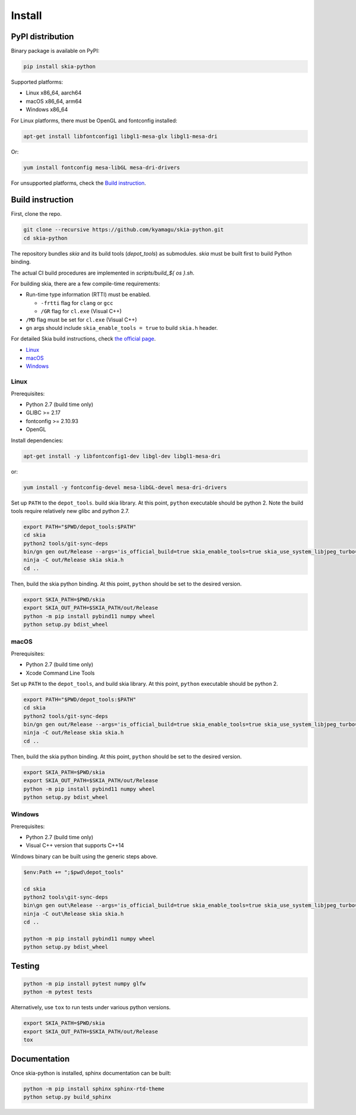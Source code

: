 Install
=======

PyPI distribution
-----------------

Binary package is available on PyPI:

.. code-block:: bash

    pip install skia-python

Supported platforms:

- Linux x86_64, aarch64
- macOS x86_64, arm64
- Windows x86_64

For Linux platforms, there must be OpenGL and fontconfig installed:

.. code-block:: bash

    apt-get install libfontconfig1 libgl1-mesa-glx libgl1-mesa-dri

Or:

.. code-block:: bash

    yum install fontconfig mesa-libGL mesa-dri-drivers

For unsupported platforms, check the `Build instruction`_.


Build instruction
-----------------

First, clone the repo.

.. code-block:: bash

    git clone --recursive https://github.com/kyamagu/skia-python.git
    cd skia-python

The repository bundles `skia` and its build tools (`depot_tools`) as submodules.
`skia` must be built first to build Python binding.

The actual CI build procedures are implemented in `scripts/build_${ os }.sh`.

For building skia, there are a few compile-time requirements:

- Run-time type information (RTTI) must be enabled.

  - ``-frtti`` flag for ``clang`` or ``gcc``
  - ``/GR`` flag for ``cl.exe`` (Visual C++)

- ``/MD`` flag must be set for ``cl.exe`` (Visual C++)
- ``gn`` args should include ``skia_enable_tools = true`` to build ``skia.h`` header.

For detailed Skia build instructions, check `the official page`_.

.. _the official page: https://skia.org/

- `Linux`_
- `macOS`_
- `Windows`_

Linux
^^^^^

Prerequisites:

- Python 2.7 (build time only)
- GLIBC >= 2.17
- fontconfig >= 2.10.93
- OpenGL


Install dependencies:

.. code-block:: bash

    apt-get install -y libfontconfig1-dev libgl-dev libgl1-mesa-dri

or:

.. code-block:: bash

    yum install -y fontconfig-devel mesa-libGL-devel mesa-dri-drivers


Set up ``PATH`` to the ``depot_tools``. build skia library. At this point,
``python`` executable should be python 2. Note the build tools require
relatively new glibc and python 2.7.

.. code-block:: bash

    export PATH="$PWD/depot_tools:$PATH"
    cd skia
    python2 tools/git-sync-deps
    bin/gn gen out/Release --args='is_official_build=true skia_enable_tools=true skia_use_system_libjpeg_turbo=false skia_use_system_libwebp=false skia_use_system_libpng=false skia_use_system_icu=false skia_use_system_harfbuzz=false extra_cflags_cc=["-frtti"] extra_ldflags=["-lrt"]'
    ninja -C out/Release skia skia.h
    cd ..

Then, build the skia python binding. At this point, ``python`` should be set to
the desired version.

.. code-block:: bash

    export SKIA_PATH=$PWD/skia
    export SKIA_OUT_PATH=$SKIA_PATH/out/Release
    python -m pip install pybind11 numpy wheel
    python setup.py bdist_wheel

macOS
^^^^^

Prerequisites:

- Python 2.7 (build time only)
- Xcode Command Line Tools

Set up ``PATH`` to the ``depot_tools``, and build skia library. At this point,
``python`` executable should be python 2.

.. code-block:: bash

    export PATH="$PWD/depot_tools:$PATH"
    cd skia
    python2 tools/git-sync-deps
    bin/gn gen out/Release --args='is_official_build=true skia_enable_tools=true skia_use_system_libjpeg_turbo=false skia_use_system_libwebp=false skia_use_system_libpng=false skia_use_system_icu=false skia_use_system_harfbuzz=false extra_cflags_cc=["-frtti"]'
    ninja -C out/Release skia skia.h
    cd ..

Then, build the skia python binding. At this point, ``python`` should be set to
the desired version.

.. code-block:: bash

    export SKIA_PATH=$PWD/skia
    export SKIA_OUT_PATH=$SKIA_PATH/out/Release
    python -m pip install pybind11 numpy wheel
    python setup.py bdist_wheel

Windows
^^^^^^^

Prerequisites:

- Python 2.7 (build time only)
- Visual C++ version that supports C++14

Windows binary can be built using the generic steps above.

.. code-block:: powershell

    $env:Path += ";$pwd\depot_tools"

    cd skia
    python2 tools\git-sync-deps
    bin\gn gen out\Release --args='is_official_build=true skia_enable_tools=true skia_use_system_libjpeg_turbo=false skia_use_system_libwebp=false skia_use_system_libpng=false skia_use_system_icu=false skia_use_system_harfbuzz=false skia_use_system_expat=false skia_use_system_zlib=false extra_cflags_cc=[\"/GR\", \"/EHsc\", \"/MD\"] target_cpu=\"x86_64\"'
    ninja -C out\Release skia skia.h
    cd ..

    python -m pip install pybind11 numpy wheel
    python setup.py bdist_wheel

Testing
-------

.. code-block:: bash

    python -m pip install pytest numpy glfw
    python -m pytest tests

Alternatively, use ``tox`` to run tests under various python versions.

.. code-block:: bash

    export SKIA_PATH=$PWD/skia
    export SKIA_OUT_PATH=$SKIA_PATH/out/Release
    tox


Documentation
-------------

Once skia-python is installed, sphinx documentation can be built:

.. code-block:: bash

    python -m pip install sphinx sphinx-rtd-theme
    python setup.py build_sphinx

